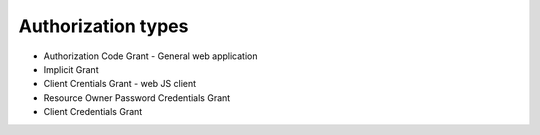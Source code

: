 
Authorization types
===================

- Authorization Code Grant - General web application
- Implicit Grant 
- Client Crentials Grant - web JS client
- Resource Owner Password Credentials Grant
- Client Credentials Grant



